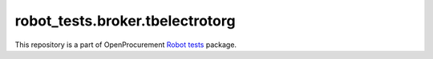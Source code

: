 robot_tests.broker.tbelectrotorg
================================

|Join the chat at
https://gitter.im/openprocurement/robot_tests.broker.tbelectrotorg|

This repository is a part of OpenProcurement `Robot
tests <https://github.com/openprocurement/robot_tests>`__ package.

.. |Join the chat at https://gitter.im/openprocurement/robot_tests.broker.tbelectrotorg| image:: https://badges.gitter.im/openprocurement/robot_tests.broker.tbelectrotorg.svg
   :target: https://gitter.im/openprocurement/robot_tests.broker.tbelectrotorg

